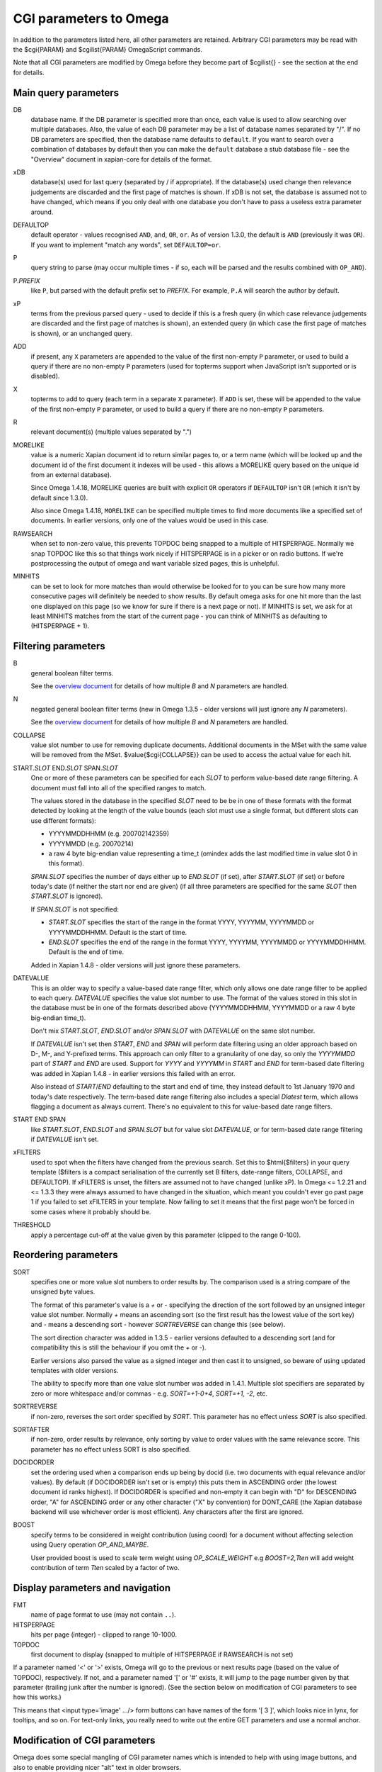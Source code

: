 CGI parameters to Omega
=======================

In addition to the parameters listed here, all other parameters are
retained. Arbitrary CGI parameters may be read with the $cgi{PARAM}
and $cgilist{PARAM} OmegaScript commands.

Note that all CGI parameters are modified by Omega before they become
part of $cgilist{} - see the section at the end for details.

Main query parameters
---------------------

DB
	database name.  If the DB parameter is specified more than once, each
        value is used to allow searching over multiple databases.  Also, the
        value of each DB parameter may be a list of database names separated by
        "/".  If no DB parameters are specified, then the database name
        defaults to ``default``.  If you want to search over a combination
        of databases by default then you can make the ``default`` database a
        stub database file - see the "Overview" document in xapian-core for
        details of the format.

xDB
	database(s) used for last query (separated by / if appropriate).
	If the database(s) used change then relevance judgements are
	discarded and the first page of matches is shown.  If xDB is not set,
	the database is assumed not to have changed, which means if you only
	deal with one database you don't have to pass a useless extra parameter
	around.

DEFAULTOP
	default operator - values recognised ``AND``, ``and``, ``OR``, ``or``.
	As of version 1.3.0, the default is ``AND`` (previously it was ``OR``).
	If you want to implement "match any words", set ``DEFAULTOP=or``.

P
	query string to parse (may occur multiple times - if so, each will be
	parsed and the results combined with ``OP_AND``).

P.\ *PREFIX*
	like ``P``, but parsed with the default prefix set to *PREFIX*.  For
	example, ``P.A`` will search the author by default.

xP
	terms from the previous parsed query - used to decide if
	this is a fresh query (in which case relevance judgements are
	discarded and the first page of matches is shown), an extended query
	(in which case the first page of matches is shown), or an unchanged
	query.

ADD
	if present, any ``X`` parameters are appended to the value of the first
	non-empty ``P`` parameter, or used to build a query if there are no
	non-empty ``P`` parameters (used for topterms support when JavaScript
	isn't supported or is disabled).

X
	topterms to add to query (each term in a separate ``X`` parameter).  If
	``ADD`` is set, these will be appended to the value of the first
	non-empty ``P`` parameter, or used to build a query if there are no
	non-empty ``P`` parameters.

R
	relevant document(s) (multiple values separated by ".")

MORELIKE
        value is a numeric Xapian document id to return similar pages to, or a
        term name (which will be looked up and the document id of the first
        document it indexes will be used - this allows a MORELIKE query based
        on the unique id from an external database).

        Since Omega 1.4.18, MORELIKE queries are built with explicit ``OR``
        operators if ``DEFAULTOP`` isn't ``OR`` (which it isn't by default
        since 1.3.0).

        Also since Omega 1.4.18, ``MORELIKE`` can be specified multiple times
        to find more documents like a specified set of documents.  In earlier
        versions, only one of the values would be used in this case.

RAWSEARCH
	when set to non-zero value, this prevents TOPDOC being snapped to a
	multiple of HITSPERPAGE.  Normally we snap TOPDOC like this so that
	things work nicely if HITSPERPAGE is in a picker or on radio buttons.
	If we're postprocessing the output of omega and want variable sized
	pages, this is unhelpful.

MINHITS
	can be set to look for more matches than would otherwise be looked for
	to you can be sure how many more consecutive pages will definitely be
	needed to show results.  By default omega asks for one hit more than
	the last one displayed on this page (so we know for sure if there is a
	next page or not).  If MINHITS is set, we ask for at least MINHITS
	matches from the start of the current page - you can think of MINHITS
	as defaulting to (HITSPERPAGE + 1).

Filtering parameters
--------------------

B
        general boolean filter terms.

        See the `overview document <overview.html>`_ for details of how
        multiple `B` and `N` parameters are handled.

N
        negated general boolean filter terms (new in Omega 1.3.5 - older
        versions will just ignore any `N` parameters).

        See the `overview document <overview.html>`_ for details of how
        multiple `B` and `N` parameters are handled.

COLLAPSE
	value slot number to use for removing duplicate documents.
	Additional documents in the MSet with the same value will be
	removed from the MSet. $value{$cgi{COLLAPSE}} can be used to
	access the actual value for each hit.


START.\ *SLOT* END.\ *SLOT* SPAN.\ *SLOT*
        One or more of these parameters can be specified for each *SLOT* to
        perform value-based date range filtering.  A document must fall into
        all of the specified ranges to match.

        The values stored in the database in the specified *SLOT* need to be
        be in one of these formats with the format detected by looking at
        the length of the value bounds (each slot must use a single format,
        but different slots can use different formats):

        * YYYYMMDDHHMM (e.g. 200702142359)
        * YYYYMMDD (e.g. 20070214)
        * a raw 4 byte big-endian value representing a time_t (omindex adds
          the last modified time in value slot 0 in this format).

        `SPAN.`\ *SLOT* specifies the number of days either up to
        `END.`\ *SLOT* (if set), after `START.`\ *SLOT* (if set) or before
        today's date (if neither the start nor end are given) (if all three
        parameters are specified for the same *SLOT* then `START.`\ *SLOT*
        is ignored).

        If `SPAN.`\ *SLOT* is not specified:

        * `START.`\ *SLOT* specifies the start of the range in the
          format YYYY, YYYYMM, YYYYMMDD or YYYYMMDDHHMM.  Default is the start
          of time.
        * `END.`\ *SLOT* specifies the end of the range in the
          format YYYY, YYYYMM, YYYYMMDD or YYYYMMDDHHMM.  Default is the end of
          time.

        Added in Xapian 1.4.8 - older versions will just ignore these
        parameters.

DATEVALUE
        This is an older way to specify a value-based date range filter, which
        only allows one date range filter to be applied to each query.
        `DATEVALUE` specifies the value slot number to use.  The format of
        the values stored in this slot in the database must be in one of the
        formats described above (YYYYMMDDHHMM, YYYYMMDD or a raw 4 byte
        big-endian time_t).

        Don't mix `START.`\ *SLOT*, `END.`\ *SLOT* and/or `SPAN.`\ *SLOT* with
        `DATEVALUE` on the same slot number.

        If `DATEVALUE` isn't set then `START`, `END` and `SPAN` will perform
        date filtering using an older approach based on D-, M-, and Y-prefixed
        terms.  This approach can only filter to a granularity of one day, so
        only the `YYYYMMDD` part of `START` and `END` are used.  Support for
        `YYYY` and `YYYYMM` in `START` and `END` for term-based date filtering
        was added in Xapian 1.4.8 - in earlier versions this failed with an
        error.

        Also instead of `START`/`END` defaulting to the start and end of time,
        they instead default to 1st January 1970 and today's date respectively.
        The term-based date range filtering also includes a special `Dlatest`
        term, which allows flagging a document as always current.  There's no
        equivalent to this for value-based date range filters.

START END SPAN
        like `START.`\ *SLOT*, `END.`\ *SLOT* and `SPAN.`\ *SLOT* but for value
        slot `DATEVALUE`, or for term-based date range filtering if `DATEVALUE`
        isn't set.

xFILTERS
	used to spot when the filters have changed from the previous search.
	Set this to $html{$filters} in your query template ($filters is a
	compact serialisation of the currently set B filters, date-range
	filters, COLLAPSE, and DEFAULTOP).  If xFILTERS is unset, the filters
	are assumed not to have changed (unlike xP).  In Omega <= 1.2.21 and <=
	1.3.3 they were always assumed to have changed in the situation, which
	meant you couldn't ever go past page 1 if you failed to set xFILTERS
	in your template.  Now failing to set it means that the first page
	won't be forced in some cases where it probably should be.

THRESHOLD
	apply a percentage cut-off at the value given by this parameter
	(clipped to the range 0-100).

Reordering parameters
---------------------

SORT
	specifies one or more value slot numbers to order results by.  The
	comparison used is a string compare of the unsigned byte values.

	The format of this parameter's value is a `+` or `-` specifying the
	direction of the sort followed by an unsigned integer value slot
	number.  Normally `+` means an ascending sort (so the first result has
	the lowest value of the sort key) and `-` means a descending sort -
	however `SORTREVERSE` can change this (see below).

	The sort direction character was added in 1.3.5 - earlier versions
	defaulted to a descending sort (and for compatibility this is still
	the behaviour if you omit the `+` or `-`).

	Earlier versions also parsed the value as a signed integer and then
	cast it to unsigned, so beware of using updated templates with older
	versions.

	The ability to specify more than one value slot number was added
	in 1.4.1.  Multiple slot specifiers are separated by zero or more
	whitespace and/or commas - e.g. `SORT=+1-0+4`, `SORT=+1, -2`, etc.

SORTREVERSE
	if non-zero, reverses the sort order specified by `SORT`.  This
	parameter has no effect unless `SORT` is also specified.

SORTAFTER
	if non-zero, order results by relevance, only sorting by value to
	order values with the same relevance score.  This parameter has no
	effect unless SORT is also specified.

DOCIDORDER
	set the ordering used when a comparison ends up being by docid (i.e.
	two documents with equal relevance and/or values).  By default (if
	DOCIDORDER isn't set or is empty) this puts them in ASCENDING order
	(the lowest document id ranks highest).  If DOCIDORDER is specified
	and non-empty it can begin with "D" for DESCENDING order, "A" for
	ASCENDING order or any other character ("X" by convention) for
	DONT_CARE (the Xapian database backend will use whichever order is most
	efficient).  Any characters after the first are ignored.

BOOST
        specify terms to be considered in weight contribution (using coord) for
        a document without affecting selection using Query operation `OP_AND_MAYBE`.

        User provided boost is used to scale term weight using `OP_SCALE_WEIGHT`
        e.g `BOOST=2,Tten` will add weight contribution of term `Tten` scaled
        by a factor of two.

Display parameters and navigation
---------------------------------

FMT
	name of page format to use (may not contain ``..``).

HITSPERPAGE
	hits per page (integer) - clipped to range 10-1000.

TOPDOC
	first document to display (snapped to multiple of HITSPERPAGE
	if RAWSEARCH is not set)

If a parameter named '<' or '>' exists, Omega will go to the previous
or next results page (based on the value of TOPDOC), respectively. If
not, and a parameter named '[' or '#' exists, it will jump to the page
number given by that parameter (trailing junk after the number is
ignored). (See the section below on modification of CGI parameters to
see how this works.)

This means that <input type='image' .../> form buttons can have names
of the form '[ 3 ]', which looks nice in lynx, for tooltips, and so
on. For text-only links, you really need to write out the entire GET
parameters and use a normal anchor.

Modification of CGI parameters
------------------------------

Omega does some special mangling of CGI parameter names which is intended
to help with using image buttons, and also to enable providing nicer "alt" text
in older browsers.

In the intervening decades HTML4 introduced the `alt` tag and CSS now provides
cleaner ways to handle image buttons, so this mangling isn't as useful as it
once was, but for now we've left it in place for compatibility.

Image Buttons
~~~~~~~~~~~~~

When the user clicks on an image button `<input type="image" name="PARAM">`,
the browser passes two CGI parameters `PARAM.x` and `PARAM.y` whose values
report the x and y coordinates within the image that were clicked.

Image buttons allow for prettier navigation within search results, but what
the browser passes is unhelpful so Omega does some special mangling of
parameters with a `.x` or `.y` suffix:

 * `PARAM.y` is silently dropped
 * `PARAM.x` is truncated to `PARAM`

Then:

 * if the parameter name contains a space or (since 1.4.4) a tab, the value
   becomes everything after the first space/tab and the original value is
   ignored. (e.g.: `[ 2 ].x=NNN` becomes `[=2 ]`).
 * if the parameter name doesn't contain a space or (since 1.4.4) a tab:
    * if the parameter name is entirely numeric, the name becomes `#` and the
      value becomes the parameter name. (e.g.: `2.x=NNN` becomes `#=2`)
    * otherwise, the value is replaced with the parameter name (e.g.:
      `>.x=NNN` becomes `>=>`)

Then general processing (as below) is applied.

General
~~~~~~~

For **ALL** CGI parameters, the name is truncated at the first space or (since
1.4.4) a tab. So `[ page two ]=2` becomes `[=2`.
